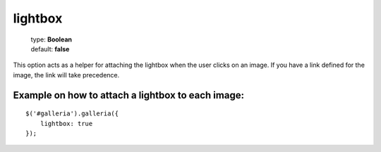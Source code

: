 ========
lightbox
========

    | type: **Boolean**
    | default: **false**

This option acts as a helper for attaching the lightbox when the user clicks on an image. If you have a link defined for the image, the link will take precedence.

Example on how to attach a lightbox to each image:
..................................................

.. highlight:: javascript

::

    $('#galleria').galleria({
        lightbox: true
    });